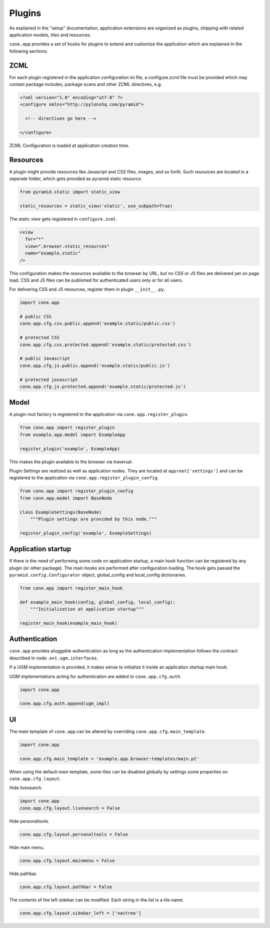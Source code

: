 =======
Plugins
=======

As explained in the "setup" documentation, application extensions are
organized as plugins, shipping with related application models, tiles and 
resources.

``cone.app`` provides a set of hooks for plugins to extend and customize the
application which are explained in the following sections.


ZCML
----

For each plugin registered in the application configuration ini file, a
configure.zcml file must be provided which may contain package includes,
package scans and other ZCML directives, e.g.

.. code-block:: xml

    <?xml version="1.0" encoding="utf-8" ?>
    <configure xmlns="http://pylonshq.com/pyramid">
      
      <!-- directives go here -->
    
    </configure>

ZCML Configuration is loaded at application creation time.


Resources
---------

A plugin might provide resources like Javascipt and CSS files, images, and so
forth. Such resources are located in a seperate folder, which gets provided as
pyramid static resource.

.. code-block:: python

    from pyramid.static import static_view

    static_resources = static_view('static', use_subpath=True)

The static view gets registered in ``configure.zcml``.

.. code-block:: xml
  
    <view
      for="*"
      view=".browser.static_resources"
      name="example.static"
    />

This configuration makes the resources available to the browser by URL, but no
CSS or JS files are delivered yet on page load. CSS and JS files can be 
published for authenticated users only or for all users. 

For delivering CSS and JS resources, register them in plugin ``__init__.py``.

.. code-block:: python

    import cone.app

    # public CSS
    cone.app.cfg.css.public.append('example.static/public.css')

    # protected CSS
    cone.app.cfg.css.protected.append('example.static/protected.css')

    # public Javascript
    cone.app.cfg.js.public.append('example.static/public.js')

    # protected javascript
    cone.app.cfg.js.protected.append('example.static/protected.js')


Model
-----

A plugin root factory is registered to the application via 
``cone.app.register_plugin``.

.. code-block:: python

    from cone.app import register_plugin
    from example.app.model import ExampleApp

    register_plugin('example', ExampleApp)

This makes the plugin available to the browser via traversal.

Plugin Settings are realized as well as application nodes. They are located
at ``approot['settings']`` and can be registered to the application via
``cone.app.register_plugin_config``.

.. code-block:: python

    from cone.app import register_plugin_config
    from cone.app.model import BaseNode

    class ExampleSettings(BaseNode)
        """Plugin settings are provided by this node."""

    register_plugin_config('example', ExampleSettings)


Application startup
-------------------

If there is the need of performing some code on application startup, a main
hook function can be registered by any plugin (or other package). The main
hooks are performed after configuration loading. The hook gets passed the
``pyramid.config.Configurator`` object, global_config and local_config 
dictionaries.

.. code-block:: python

    from cone.app import register_main_hook

    def example_main_hook(config, global_config, local_config):
        """Initialization at application startup"""

    register_main_hook(example_main_hook)


Authentication
--------------

``cone.app`` provides pluggable authentication as long as the authentication
implementation follows the contract described in ``node.ext.ugm.interfaces``.

If a UGM implementation is provided, it makes sense to initialize it inside
an application startup main hook.

UGM implementations acting for authentication are added to
``cone.app.cfg.auth``.

.. code-block:: python

    import cone.app

    cone.app.cfg.auth.append(ugm_impl)


UI
--

The main template of ``cone.app`` can be altered by overriding
``cone.app.cfg.main_template``.

.. code-block:: python

    import cone.app

    cone.app.cfg.main_template = 'example.app.browser:templates/main.pt'

When using the default main template, some tiles can be disabled globally
by settings some properties on ``cone.app.cfg.layout``.

Hide livesearch.

.. code-block:: python

    import cone.app
    cone.app.cfg.layout.livesearch = False

Hide personaltools.

.. code-block:: python

    cone.app.cfg.layout.personaltools = False

Hide main menu.

.. code-block:: python

    cone.app.cfg.layout.mainmenu = False

Hide pathbar.

.. code-block:: python

    cone.app.cfg.layout.pathbar = False

The contents of the left sidebar can be modified. Each string in the list is
a tile name.

.. code-block:: python

    cone.app.cfg.layout.sidebar_left = ['navtree']
